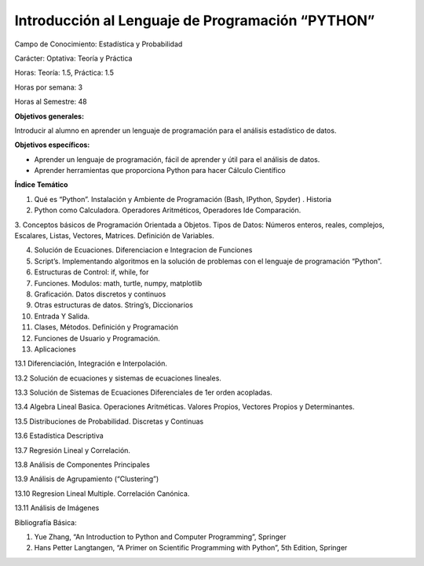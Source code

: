 Introducción al Lenguaje de Programación “PYTHON”
=================================================

Campo de Conocimiento: Estadística y Probabilidad

Carácter: Optativa: Teoría y Práctica

Horas: Teoría: 1.5, Práctica: 1.5

Horas por semana: 3

Horas al Semestre: 48

**Objetivos generales:**

Introducir al alumno en aprender un lenguaje de programación para el análisis estadístico de datos.

**Objetivos específicos:**

* Aprender un lenguaje de programación, fácil de aprender y útil para el análisis de datos.

*  Aprender herramientas que proporciona Python para hacer Cálculo Científico

**Índice Temático**

1. Qué es “Python”. Instalación y Ambiente de Programación (Bash, IPython, Spyder) . Historia

2. Python como Calculadora. Operadores Aritméticos, Operadores Ide Comparación.

3. Conceptos básicos de Programación Orientada a Objetos. Tipos de Datos: Números enteros, reales, complejos, Escalares, 
Listas, Vectores, Matrices. Definición de Variables.

4. Solución de Ecuaciones. Diferenciacion e Integracion de Funciones

5. Script’s. Implementando algoritmos en la solución de problemas con el lenguaje de programación “Python”.

6. Estructuras de Control: if, while, for

7. Funciones. Modulos: math, turtle, numpy, matplotlib

8. Graficación. Datos discretos y continuos

9. Otras estructuras de datos. String’s, Diccionarios

10. Entrada Y Salida.

11. Clases, Métodos. Definición y Programación

12. Funciones de Usuario y Programación.

13. Aplicaciones

13.1 Diferenciación, Integración e Interpolación.

13.2 Solución de ecuaciones y sistemas de ecuaciones lineales.

13.3 Solución de Sistemas de Ecuaciones Diferenciales de 1er orden acopladas.

13.4 Algebra Lineal Basica. Operaciones Aritméticas. Valores Propios, Vectores Propios y Determinantes.

13.5 Distribuciones de Probabilidad. Discretas y Continuas

13.6 Estadística Descriptiva

13.7 Regresión Lineal y Correlación.

13.8 Análisis de Componentes Principales

13.9 Análisis de Agrupamiento (“Clustering”)

13.10 Regresion Lineal Multiple. Correlación Canónica.

13.11 Análisis de Imágenes

Bibliografía Básica:

1. Yue Zhang, “An Introduction to Python and Computer Programming”, Springer

2. Hans Petter Langtangen, “A Primer on Scientific Programming with Python”, 5th Edition, Springer




